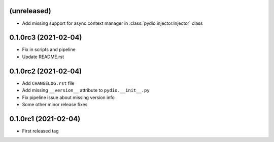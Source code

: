 (unreleased)
------------

* Add missing support for async context manager in
  :class:`pydio.injector.Injector` class

0.1.0rc3 (2021-02-04)
---------------------

* Fix in scripts and pipeline
* Update README.rst

0.1.0rc2 (2021-02-04)
---------------------

* Add ``CHANGELOG.rst`` file
* Add missing ``__version__`` attribute to ``pydio.__init__.py``
* Fix pipeline issue about missing version info
* Some other minor release fixes

0.1.0rc1 (2021-02-04)
---------------------

* First released tag
